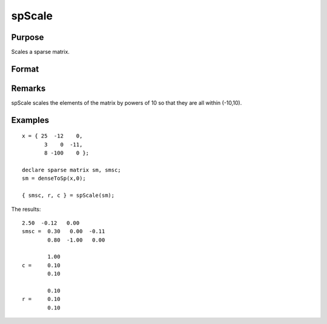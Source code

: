 
spScale
==============================================

Purpose
----------------
Scales a sparse matrix.

Format
----------------
.. function:: spScale(x)

    :param x: 
    :type x: MxN sparse matrix

    :returns: a (*MxN scaled sparse matrix*) .

    :returns: r (*Mx1 vector*), row scale factors.

    :returns: s (*Nx1 vector*), column scale factors.

Remarks
-------

spScale scales the elements of the matrix by powers of 10 so that they
are all within (-10,10).


Examples
----------------

::

    x = { 25  -12    0, 
           3    0  -11,
           8 -100    0 };
    
    declare sparse matrix sm, smsc;
    sm = denseToSp(x,0);
     
    { smsc, r, c } = spScale(sm);

The results:

::

    2.50  -0.12   0.00 
    smsc =  0.30   0.00  -0.11 
            0.80  -1.00   0.00 
    
            1.00 
    c =     0.10 
            0.10 
        
            0.10 
    r =     0.10 
            0.10

